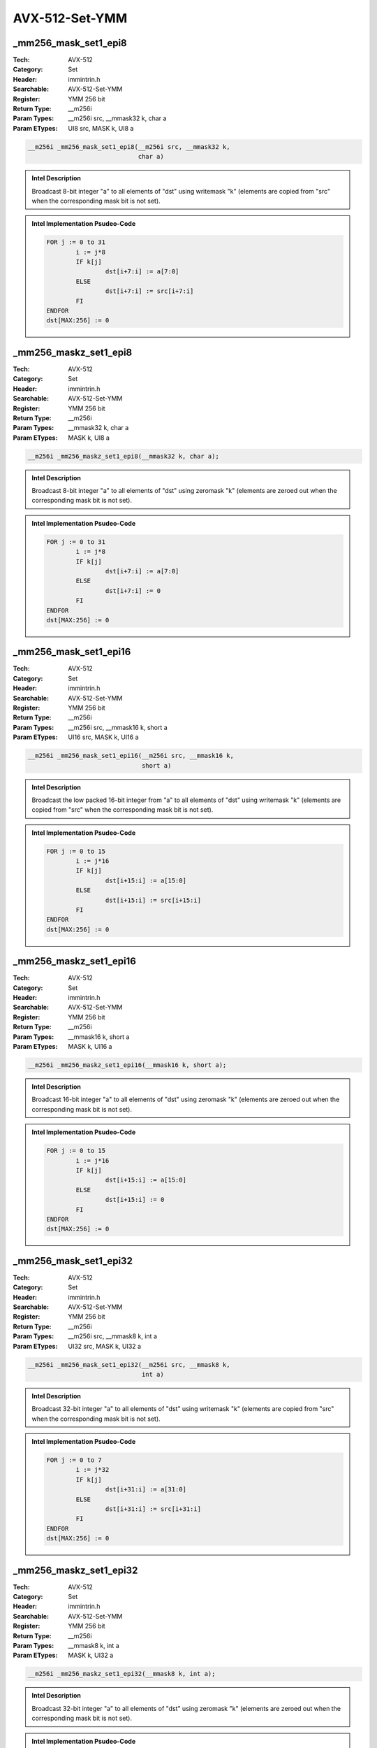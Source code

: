 AVX-512-Set-YMM
===============

_mm256_mask_set1_epi8
---------------------
:Tech: AVX-512
:Category: Set
:Header: immintrin.h
:Searchable: AVX-512-Set-YMM
:Register: YMM 256 bit
:Return Type: __m256i
:Param Types:
    __m256i src, 
    __mmask32 k, 
    char a
:Param ETypes:
    UI8 src, 
    MASK k, 
    UI8 a

.. code-block:: C

    __m256i _mm256_mask_set1_epi8(__m256i src, __mmask32 k,
                                  char a)

.. admonition:: Intel Description

    Broadcast 8-bit integer "a" to all elements of "dst" using writemask "k" (elements are copied from "src" when the corresponding mask bit is not set).

.. admonition:: Intel Implementation Psudeo-Code

    .. code-block:: text

        
        FOR j := 0 to 31
        	i := j*8
        	IF k[j]
        		dst[i+7:i] := a[7:0]
        	ELSE
        		dst[i+7:i] := src[i+7:i]
        	FI
        ENDFOR
        dst[MAX:256] := 0
        	

_mm256_maskz_set1_epi8
----------------------
:Tech: AVX-512
:Category: Set
:Header: immintrin.h
:Searchable: AVX-512-Set-YMM
:Register: YMM 256 bit
:Return Type: __m256i
:Param Types:
    __mmask32 k, 
    char a
:Param ETypes:
    MASK k, 
    UI8 a

.. code-block:: C

    __m256i _mm256_maskz_set1_epi8(__mmask32 k, char a);

.. admonition:: Intel Description

    Broadcast 8-bit integer "a" to all elements of "dst" using zeromask "k" (elements are zeroed out when the corresponding mask bit is not set).

.. admonition:: Intel Implementation Psudeo-Code

    .. code-block:: text

        
        FOR j := 0 to 31
        	i := j*8
        	IF k[j]
        		dst[i+7:i] := a[7:0]
        	ELSE
        		dst[i+7:i] := 0
        	FI
        ENDFOR
        dst[MAX:256] := 0
        	

_mm256_mask_set1_epi16
----------------------
:Tech: AVX-512
:Category: Set
:Header: immintrin.h
:Searchable: AVX-512-Set-YMM
:Register: YMM 256 bit
:Return Type: __m256i
:Param Types:
    __m256i src, 
    __mmask16 k, 
    short a
:Param ETypes:
    UI16 src, 
    MASK k, 
    UI16 a

.. code-block:: C

    __m256i _mm256_mask_set1_epi16(__m256i src, __mmask16 k,
                                   short a)

.. admonition:: Intel Description

    Broadcast the low packed 16-bit integer from "a" to all elements of "dst" using writemask "k" (elements are copied from "src" when the corresponding mask bit is not set).

.. admonition:: Intel Implementation Psudeo-Code

    .. code-block:: text

        
        FOR j := 0 to 15
        	i := j*16
        	IF k[j]
        		dst[i+15:i] := a[15:0]
        	ELSE
        		dst[i+15:i] := src[i+15:i]
        	FI
        ENDFOR
        dst[MAX:256] := 0
        	

_mm256_maskz_set1_epi16
-----------------------
:Tech: AVX-512
:Category: Set
:Header: immintrin.h
:Searchable: AVX-512-Set-YMM
:Register: YMM 256 bit
:Return Type: __m256i
:Param Types:
    __mmask16 k, 
    short a
:Param ETypes:
    MASK k, 
    UI16 a

.. code-block:: C

    __m256i _mm256_maskz_set1_epi16(__mmask16 k, short a);

.. admonition:: Intel Description

    Broadcast 16-bit integer "a" to all elements of "dst" using zeromask "k" (elements are zeroed out when the corresponding mask bit is not set).

.. admonition:: Intel Implementation Psudeo-Code

    .. code-block:: text

        
        FOR j := 0 to 15
        	i := j*16
        	IF k[j]
        		dst[i+15:i] := a[15:0]
        	ELSE
        		dst[i+15:i] := 0
        	FI
        ENDFOR
        dst[MAX:256] := 0
        	

_mm256_mask_set1_epi32
----------------------
:Tech: AVX-512
:Category: Set
:Header: immintrin.h
:Searchable: AVX-512-Set-YMM
:Register: YMM 256 bit
:Return Type: __m256i
:Param Types:
    __m256i src, 
    __mmask8 k, 
    int a
:Param ETypes:
    UI32 src, 
    MASK k, 
    UI32 a

.. code-block:: C

    __m256i _mm256_mask_set1_epi32(__m256i src, __mmask8 k,
                                   int a)

.. admonition:: Intel Description

    Broadcast 32-bit integer "a" to all elements of "dst" using writemask "k" (elements are copied from "src" when the corresponding mask bit is not set).

.. admonition:: Intel Implementation Psudeo-Code

    .. code-block:: text

        
        FOR j := 0 to 7
        	i := j*32
        	IF k[j]
        		dst[i+31:i] := a[31:0]
        	ELSE
        		dst[i+31:i] := src[i+31:i]
        	FI
        ENDFOR
        dst[MAX:256] := 0
        	

_mm256_maskz_set1_epi32
-----------------------
:Tech: AVX-512
:Category: Set
:Header: immintrin.h
:Searchable: AVX-512-Set-YMM
:Register: YMM 256 bit
:Return Type: __m256i
:Param Types:
    __mmask8 k, 
    int a
:Param ETypes:
    MASK k, 
    UI32 a

.. code-block:: C

    __m256i _mm256_maskz_set1_epi32(__mmask8 k, int a);

.. admonition:: Intel Description

    Broadcast 32-bit integer "a" to all elements of "dst" using zeromask "k" (elements are zeroed out when the corresponding mask bit is not set).

.. admonition:: Intel Implementation Psudeo-Code

    .. code-block:: text

        
        FOR j := 0 to 7
        	i := j*32
        	IF k[j]
        		dst[i+31:i] := a[31:0]
        	ELSE
        		dst[i+31:i] := 0
        	FI
        ENDFOR
        dst[MAX:256] := 0
        	

_mm256_mask_set1_epi64
----------------------
:Tech: AVX-512
:Category: Set
:Header: immintrin.h
:Searchable: AVX-512-Set-YMM
:Register: YMM 256 bit
:Return Type: __m256i
:Param Types:
    __m256i src, 
    __mmask8 k, 
    __int64 a
:Param ETypes:
    UI64 src, 
    MASK k, 
    UI64 a

.. code-block:: C

    __m256i _mm256_mask_set1_epi64(__m256i src, __mmask8 k,
                                   __int64 a)

.. admonition:: Intel Description

    Broadcast 64-bit integer "a" to all elements of "dst" using writemask "k" (elements are copied from "src" when the corresponding mask bit is not set).

.. admonition:: Intel Implementation Psudeo-Code

    .. code-block:: text

        
        FOR j := 0 to 3
        	i := j*64
        	IF k[j]
        		dst[i+63:i] := a[63:0]
        	ELSE
        		dst[i+63:i] := src[i+63:i]
        	FI
        ENDFOR
        dst[MAX:256] := 0
        	

_mm256_maskz_set1_epi64
-----------------------
:Tech: AVX-512
:Category: Set
:Header: immintrin.h
:Searchable: AVX-512-Set-YMM
:Register: YMM 256 bit
:Return Type: __m256i
:Param Types:
    __mmask8 k, 
    __int64 a
:Param ETypes:
    MASK k, 
    UI64 a

.. code-block:: C

    __m256i _mm256_maskz_set1_epi64(__mmask8 k, __int64 a);

.. admonition:: Intel Description

    Broadcast 64-bit integer "a" to all elements of "dst" using zeromask "k" (elements are zeroed out when the corresponding mask bit is not set).

.. admonition:: Intel Implementation Psudeo-Code

    .. code-block:: text

        
        FOR j := 0 to 3
        	i := j*64
        	IF k[j]
        		dst[i+63:i] := a[63:0]
        	ELSE
        		dst[i+63:i] := 0
        	FI
        ENDFOR
        dst[MAX:256] := 0
        	

_mm256_setzero_ph
-----------------
:Tech: AVX-512
:Category: Set
:Header: immintrin.h
:Searchable: AVX-512-Set-YMM
:Register: YMM 256 bit
:Return Type: __m256h

.. code-block:: C

    __m256h _mm256_setzero_ph(void );

.. admonition:: Intel Description

    Return vector of type __m256h with all elements set to zero.

.. admonition:: Intel Implementation Psudeo-Code

    .. code-block:: text

        
        dst[MAX:0] := 0
        	

_mm256_set_ph
-------------
:Tech: AVX-512
:Category: Set
:Header: immintrin.h
:Searchable: AVX-512-Set-YMM
:Register: YMM 256 bit
:Return Type: __m256h
:Param Types:
    _Float16 e15, 
    _Float16 e14, 
    _Float16 e13, 
    _Float16 e12, 
    _Float16 e11, 
    _Float16 e10, 
    _Float16 e9, 
    _Float16 e8, 
    _Float16 e7, 
    _Float16 e6, 
    _Float16 e5, 
    _Float16 e4, 
    _Float16 e3, 
    _Float16 e2, 
    _Float16 e1, 
    _Float16 e0
:Param ETypes:
    FP16 e15, 
    FP16 e14, 
    FP16 e13, 
    FP16 e12, 
    FP16 e11, 
    FP16 e10, 
    FP16 e9, 
    FP16 e8, 
    FP16 e7, 
    FP16 e6, 
    FP16 e5, 
    FP16 e4, 
    FP16 e3, 
    FP16 e2, 
    FP16 e1, 
    FP16 e0

.. code-block:: C

    __m256h _mm256_set_ph(_Float16 e15, _Float16 e14,
                          _Float16 e13, _Float16 e12,
                          _Float16 e11, _Float16 e10,
                          _Float16 e9, _Float16 e8, _Float16 e7,
                          _Float16 e6, _Float16 e5, _Float16 e4,
                          _Float16 e3, _Float16 e2, _Float16 e1,
                          _Float16 e0)

.. admonition:: Intel Description

    Set packed half-precision (16-bit) floating-point elements in "dst" with the supplied values.

.. admonition:: Intel Implementation Psudeo-Code

    .. code-block:: text

        
        dst.fp16[0] := e0
        dst.fp16[1] := e1
        dst.fp16[2] := e2
        dst.fp16[3] := e3
        dst.fp16[4] := e4
        dst.fp16[5] := e5
        dst.fp16[6] := e6
        dst.fp16[7] := e7
        dst.fp16[8] := e8
        dst.fp16[9] := e9
        dst.fp16[10] := e10
        dst.fp16[11] := e11
        dst.fp16[12] := e12
        dst.fp16[13] := e13
        dst.fp16[14] := e14
        dst.fp16[15] := e15
        	

_mm256_setr_ph
--------------
:Tech: AVX-512
:Category: Set
:Header: immintrin.h
:Searchable: AVX-512-Set-YMM
:Register: YMM 256 bit
:Return Type: __m256h
:Param Types:
    _Float16 e15, 
    _Float16 e14, 
    _Float16 e13, 
    _Float16 e12, 
    _Float16 e11, 
    _Float16 e10, 
    _Float16 e9, 
    _Float16 e8, 
    _Float16 e7, 
    _Float16 e6, 
    _Float16 e5, 
    _Float16 e4, 
    _Float16 e3, 
    _Float16 e2, 
    _Float16 e1, 
    _Float16 e0
:Param ETypes:
    FP16 e15, 
    FP16 e14, 
    FP16 e13, 
    FP16 e12, 
    FP16 e11, 
    FP16 e10, 
    FP16 e9, 
    FP16 e8, 
    FP16 e7, 
    FP16 e6, 
    FP16 e5, 
    FP16 e4, 
    FP16 e3, 
    FP16 e2, 
    FP16 e1, 
    FP16 e0

.. code-block:: C

    __m256h _mm256_setr_ph(
        _Float16 e15, _Float16 e14, _Float16 e13, _Float16 e12,
        _Float16 e11, _Float16 e10, _Float16 e9, _Float16 e8,
        _Float16 e7, _Float16 e6, _Float16 e5, _Float16 e4,
        _Float16 e3, _Float16 e2, _Float16 e1, _Float16 e0)

.. admonition:: Intel Description

    Set packed half-precision (16-bit) floating-point elements in "dst" with the supplied values in reverse order.

.. admonition:: Intel Implementation Psudeo-Code

    .. code-block:: text

        
        dst.fp16[0] := e15
        dst.fp16[1] := e14
        dst.fp16[2] := e13
        dst.fp16[3] := e12
        dst.fp16[4] := e11
        dst.fp16[5] := e10
        dst.fp16[6] := e9
        dst.fp16[7] := e8
        dst.fp16[8] := e7
        dst.fp16[9] := e6
        dst.fp16[10] := e5
        dst.fp16[11] := e4
        dst.fp16[12] := e3
        dst.fp16[13] := e2
        dst.fp16[14] := e1
        dst.fp16[15] := e0
        	

_mm256_set1_ph
--------------
:Tech: AVX-512
:Category: Set
:Header: immintrin.h
:Searchable: AVX-512-Set-YMM
:Register: YMM 256 bit
:Return Type: __m256h
:Param Types:
    _Float16 a
:Param ETypes:
    FP16 a

.. code-block:: C

    __m256h _mm256_set1_ph(_Float16 a);

.. admonition:: Intel Description

    Broadcast half-precision (16-bit) floating-point value "a" to all elements of "dst".

.. admonition:: Intel Implementation Psudeo-Code

    .. code-block:: text

        
        FOR i := 0 to 15
        	dst.fp16[i] := a[15:0]
        ENDFOR
        dst[MAX:256] := 0
        	

_mm256_set1_pch
---------------
:Tech: AVX-512
:Category: Set
:Header: immintrin.h
:Searchable: AVX-512-Set-YMM
:Register: YMM 256 bit
:Return Type: __m256h
:Param Types:
    _Float16 _Complex a
:Param ETypes:
    FP16 a

.. code-block:: C

    __m256h _mm256_set1_pch(_Float16 _Complex a);

.. admonition:: Intel Description

    Broadcast half-precision (16-bit) complex floating-point value "a" to all elements of "dst".

.. admonition:: Intel Implementation Psudeo-Code

    .. code-block:: text

        
        FOR i := 0 to 7
        	dst.fp16[2*i+0] := a[15:0]
        	dst.fp16[2*i+1] := a[31:16]
        ENDFOR
        dst[MAX:256] := 0
        	

